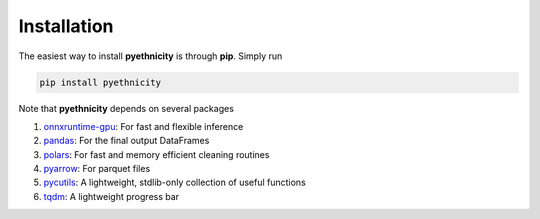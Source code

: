 Installation
------------

The easiest way to install **pyethnicity** is through **pip**. Simply run

.. code-block:: bash

    pip install pyethnicity

Note that **pyethnicity** depends on several packages

1. `onnxruntime-gpu`_: For fast and flexible inference
2. `pandas`_: For the final output DataFrames
3. `polars`_: For fast and memory efficient cleaning routines
4. `pyarrow`_: For parquet files
5. `pycutils`_: A lightweight, stdlib-only collection of useful functions
6. `tqdm`_: A lightweight progress bar

.. _onnxruntime-gpu: https://onnxruntime.ai/
.. _pandas: https://pandas.pydata.org/
.. _polars: https://www.pola.rs/
.. _pyarrow: https://arrow.apache.org/docs/python/index.html
.. _pycutils: https://github.com/CangyuanLi/cutils
.. _tqdm: https://github.com/tqdm/tqdm